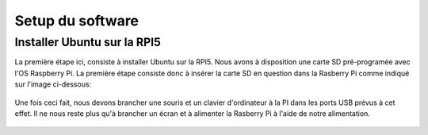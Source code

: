 ##################
Setup du software
##################

*************************************
Installer Ubuntu sur la RPI5
*************************************
La première étape ici, consiste à installer Ubuntu sur la RPI5.
Nous avons à disposition une carte SD pré-programée avec l'OS Raspberry Pi.
La première étape consiste donc à insérer la carte SD en question dans la Rasberry Pi comme indiqué sur l'image ci-dessous:

.. figure:: resources/img/sd_rasberry.jpg
   :align: center
   :width: 30%

Une fois ceci fait, nous devons brancher une souris et un clavier d'ordinateur à la PI dans les ports USB prévus à cet effet. Il ne nous reste plus qu'à brancher un écran et à alimenter la Rasberry Pi à l'aide de notre alimentation.

.. figure:: resources/img/branchement_rpi.jpg
   :align: center
   :width: 30%